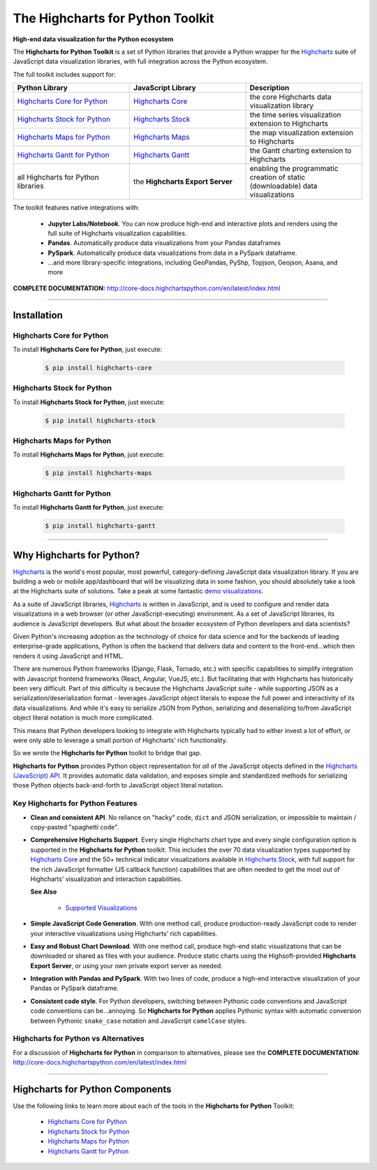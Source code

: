 ###################################################
The Highcharts for Python Toolkit
###################################################

**High-end data visualization for the Python ecosystem**

The **Highcharts for Python Toolkit** is a set of Python libraries that provide a Python wrapper
for the `Highcharts <https://www.highcharts.com>`__ suite of JavaScript data
visualization libraries, with full integration across the Python ecosystem.

The full toolkit includes support for:

.. list-table::
  :widths: 30 30 30
  :header-rows: 1
  
  * - Python Library
    - JavaScript Library
    - Description
  * - `Highcharts Core for Python <https://github.com/highcharts-for-python/highcharts-core>`__
    - `Highcharts Core <https://www.highcharts.com/products/highcharts/>`__
    - the core Highcharts data visualization library
  * - `Highcharts Stock for Python <https://github.com/highcharts-for-python/highcharts-stock>`__
    - `Highcharts Stock <https://www.highcharts.com/products/stock/>`__
    - the time series visualization extension to Highcharts
  * - `Highcharts Maps for Python <https://github.com/highcharts-for-python/highcharts-maps>`__
    - `Highcharts Maps <https://www.highcharts.com/products/maps/>`__
    - the map visualization extension to Highcharts
  * - `Highcharts Gantt for Python <https://github.com/highcharts-for-python/highcharts-gantt>`__
    - `Highcharts Gantt <https://www.highcharts.com/products/gantt/>`__
    - the Gantt charting extension to Highcharts
  * - all Highcharts for Python libraries
    - the **Highcharts Export Server**
    - enabling the programmatic creation of static (downloadable) data visualizations

The toolkit features native integrations with:

  * **Jupyter Labs/Notebook**. You can now produce high-end and interactive plots and
    renders using the full suite of Highcharts visualization capabilities.
  * **Pandas**. Automatically produce data visualizations from your Pandas dataframes
  * **PySpark**. Automatically produce data visualizations from data in a PySpark
    dataframe.
  * ...and more library-specific integrations, including GeoPandas, PyShp, Topjson, Geojson, Asana, and more

**COMPLETE DOCUMENTATION:** http://core-docs.highchartspython.com/en/latest/index.html

--------------------

***************
Installation
***************

Highcharts Core for Python
=============================

To install **Highcharts Core for Python**, just execute:

  .. code:: bash

   $ pip install highcharts-core

Highcharts Stock for Python
=================================

To install **Highcharts Stock for Python**, just execute:

  .. code:: bash

    $ pip install highcharts-stock

Highcharts Maps for Python
=================================

To install **Highcharts Maps for Python**, just execute:

  .. code:: bash

    $ pip install highcharts-maps

Highcharts Gantt for Python
=================================

To install **Highcharts Gantt for Python**, just execute:

  .. code:: bash

    $ pip install highcharts-gantt

-------------

************************************
Why Highcharts for Python?
************************************

`Highcharts <https://www.highcharts.com>`__ is the world's most popular, most powerful, 
category-defining JavaScript data visualization library. If you are building a web or 
mobile app/dashboard that will be visualizing data in some fashion, you should 
absolutely take a look at the Highcharts suite of solutions. Take a peak at some 
fantastic `demo visualizations <https://www.highcharts.com/demo>`__.

As a suite of JavaScript libraries, `Highcharts <https://www.highcharts.com>`__ is 
written in JavaScript, and is used to configure and render data visualizations in a
web browser (or other JavaScript-executing) environment. As a set of JavaScript
libraries, its audience is JavaScript developers. But what about the broader ecosystem of
Python developers and data scientists?

Given Python's increasing adoption as the technology of choice for data science and for
the backends of leading enterprise-grade applications, Python is often the backend that 
delivers data and content to the front-end...which then renders it using JavaScript and 
HTML.

There are numerous Python frameworks (Django, Flask, Tornado, etc.) with specific
capabilities to simplify integration with Javascript frontend frameworks (React, Angular,
VueJS, etc.). But facilitating that with Highcharts has historically been very difficult.
Part of this difficulty is because the Highcharts JavaScript suite - while supporting JSON as a
serialization/deserialization format - leverages JavaScript object literals to expose the
full power and interactivity of its data visualizations. And while it's easy to serialize
JSON from Python, serializing and deserializing to/from JavaScript object literal notation
is much more complicated. 

This means that Python developers looking to integrate with Highcharts typically had to 
either invest a lot of effort, or were only able to leverage a small portion of Highcharts' 
rich functionality.

So we wrote the **Highcharts for Python** toolkit to bridge that gap.

**Highcharts for Python** provides Python object representation for *all* of the
JavaScript objects defined in the
`Highcharts (JavaScript) API <https://api.highcharts.com/highcharts/>`__. It provides automatic 
data validation, and exposes simple and standardized methods for serializing those Python
objects back-and-forth to JavaScript object literal notation.

Key Highcharts for Python Features
======================================

* **Clean and consistent API**. No reliance on "hacky" code, ``dict``
  and JSON serialization, or impossible to maintain / copy-pasted "spaghetti code".
* **Comprehensive Highcharts Support**. Every single Highcharts chart type and every
  single configuration option is supported in the **Highcharts for Python** toolkit.
  This includes the over 70 data visualization types supported by
  `Highcharts Core <https://www.highcharts.com/product/highcharts/>`__ and the 50+
  technical indicator visualizations available in
  `Highcharts Stock <https://www.highcharts.com/product/stock/>`__, with full support for
  the rich JavaScript formatter (JS callback function) capabilities that are often needed 
  to get the most out of Highcharts' visualization and interaction capabilities.

  **See Also**

    * `Supported Visualizations <https://core-docs.highchartspython.com/en/latest/visualizations.html>`__

* **Simple JavaScript Code Generation**. With one method call, produce production-ready
  JavaScript code to render your interactive visualizations using Highcharts' rich
  capabilities.
* **Easy and Robust Chart Download**. With one method call, produce high-end static
  visualizations that can be downloaded or shared as files with your audience. Produce
  static charts using the Highsoft-provided **Highcharts Export Server**, or using your 
  own private export server as needed.
* **Integration with Pandas and PySpark**. With two lines of code, produce a high-end
  interactive visualization of your Pandas or PySpark dataframe.
* **Consistent code style**. For Python developers, switching between Pythonic code
  conventions and JavaScript code conventions can be...annoying. So
  **Highcharts for Python** applies Pythonic syntax with automatic conversion between
  Pythonic ``snake_case`` notation and JavaScript ``camelCase`` styles.

**Highcharts for Python** vs Alternatives
==============================================

For a discussion of **Highcharts for Python** in comparison to alternatives, please see
the **COMPLETE DOCUMENTATION:** http://core-docs.highchartspython.com/en/latest/index.html

----------------

**************************************
Highcharts for Python Components
**************************************

Use the following links to learn more about each of the tools in the **Highcharts for Python** Toolkit:

  * `Highcharts Core for Python <https://github.com/highcharts-for-python/highcharts-core>`__
  * `Highcharts Stock for Python <https://github.com/highcharts-for-python/highcharts-stock>`__
  * `Highcharts Maps for Python <https://github.com/highcharts-for-python/highcharts-maps>`__
  * `Highcharts Gantt for Python <https://github.com/highcharts-for-python/highcharts-gantt>`__
